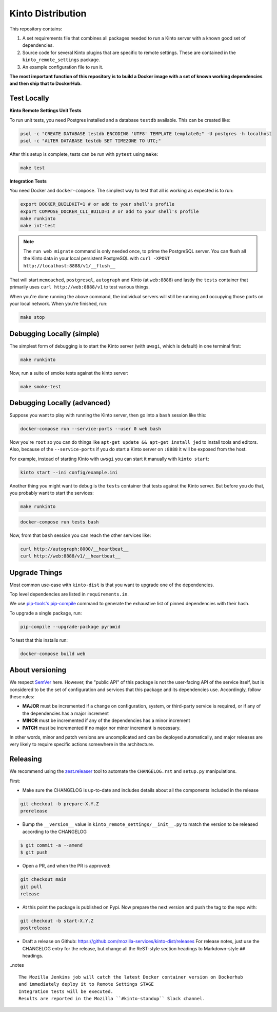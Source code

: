Kinto Distribution
==================

.. image:: https://circleci.com/gh/mozilla-services/kinto-dist/tree/main.svg?style=svg
   :target: https://circleci.com/gh/mozilla-services/kinto-dist

This repository contains:

1. A set requirements file that combines all packages needed to run a Kinto
   server with a known good set of dependencies.
2. Source code for several Kinto plugins that are specific to remote settings.
   These are contained in the ``kinto_remote_settings`` package.
3. An example configuration file to run it.

**The most important function of this repository is to build a Docker image
with a set of known working dependencies and then ship that to DockerHub.**

Test Locally
------------

**Kinto Remote Settings Unit Tests**

To run unit tests, you need Postgres installed and a database ``testdb`` available. This can be created like:

.. code-block:: shell

    psql -c "CREATE DATABASE testdb ENCODING 'UTF8' TEMPLATE template0;" -U postgres -h localhost
    psql -c "ALTER DATABASE testdb SET TIMEZONE TO UTC;"

After this setup is complete, tests can be run with ``pytest`` using ``make``:

.. code-block:: shell

    make test


**Integration Tests**

You need Docker and ``docker-compose``. The simplest way to test that
all is working as expected is to run:

.. code-block:: shell

    export DOCKER_BUILDKIT=1 # or add to your shell's profile
    export COMPOSE_DOCKER_CLI_BUILD=1 # or add to your shell's profile
    make runkinto
    make int-test

.. note:: The ``run web migrate`` command is only needed once, to prime the
          PostgreSQL server. You can flush
          all the Kinto data in your local persistent PostgreSQL with
          ``curl -XPOST http://localhost:8888/v1/__flush__``

That will start ``memcached``, ``postgresql``, ``autograph`` and Kinto (at ``web:8888``)
and lastly the ``tests`` container that primarily
uses ``curl http://web:8888/v1`` to test various things.

When you're done running the above command, the individual servers will still
be running and occupying those ports on your local network. When you're
finished, run:

.. code-block:: shell

    make stop

Debugging Locally (simple)
--------------------------

The simplest form of debugging is to start the Kinto server (with ``uwsgi``,
which is default) in one terminal first:

.. code-block:: shell

    make runkinto

Now, run a suite of smoke tests against the kinto server:

.. code-block:: shell

    make smoke-test

Debugging Locally (advanced)
----------------------------

Suppose you want to play with running the Kinto server, then go into
a ``bash`` session like this:

.. code-block:: shell

    docker-compose run --service-ports --user 0 web bash

Now you're ``root`` so you can do things like ``apt-get update && apt-get install jed``
to install tools and editors. Also, because of the ``--service-ports`` if you do
start a Kinto server on ``:8888`` it will be exposed from the host.

For example, instead of starting Kinto with ``uwsgi`` you can start it
manually with ``kinto start``:

.. code-block:: shell

    kinto start --ini config/example.ini

Another thing you might want to debug is the ``tests`` container that tests
against the Kinto server. But before you do that,
you probably want to start the services:

.. code-block:: shell

    make runkinto

.. code-block:: shell

    docker-compose run tests bash

Now, from that ``bash`` session you can reach the other services like:

.. code-block:: shell

    curl http://autograph:8000/__heartbeat__
    curl http://web:8888/v1/__heartbeat__


Upgrade Things
--------------

Most common use-case with ``kinto-dist`` is that you want to upgrade one
of the dependencies. 

Top level dependencies are listed in ``requirements.in``.

We use `pip-tools's pip-compile <https://pypi.org/project/pip-tools/>`_ command to generate the exhaustive list of pinned dependencies with their hash.

To upgrade a single package, run:

.. code-block:: shell

    pip-compile --upgrade-package pyramid

To test that this installs run:

.. code-block:: shell

    docker-compose build web


About versioning
----------------

We respect `SemVer <http://semver.org>`_ here. However, the "public API" of this package is not the user-facing API of the service itself, but is considered to be the set of configuration and services that this package and its dependencies use. Accordingly, follow these rules:

* **MAJOR** must be incremented if a change on configuration, system, or third-party service is required, or if any of the dependencies has a major increment
* **MINOR** must be incremented if any of the dependencies has a minor increment
* **PATCH** must be incremented if no major nor minor increment is necessary.

In other words, minor and patch versions are uncomplicated and can be deployed automatically, and major releases are very likely to require specific actions somewhere in the architecture.


Releasing
---------

We recommend using the `zest.releaser <https://github.com/zestsoftware/zest.releaser>`_ tool to automate the ``CHANGELOG.rst`` and ``setup.py`` manipulations.

First:

- Make sure the CHANGELOG is up-to-date and includes details about all the components included in the release

.. code-block:: bash

  git checkout -b prepare-X.Y.Z
  prerelease

- Bump the ``__version__`` value in ``kinto_remote_settings/__init__.py`` to match the version to be released according to the CHANGELOG

.. code-block:: bash

  $ git commit -a --amend
  $ git push

- Open a PR, and when the PR is approved:

.. code-block:: bash

   git checkout main
   git pull
   release

- At this point the package is published on Pypi. Now prepare the next version and push the tag to the repo with:

.. code-block:: bash

   git checkout -b start-X.Y.Z
   postrelease

- Draft a release on Github: https://github.com/mozilla-services/kinto-dist/releases
  For release notes, just use the CHANGELOG entry for the release, but change all
  the ReST-style section headings to Markdown-style ``##`` headings.


..notes ::

    The Mozilla Jenkins job will catch the latest Docker container version on Dockerhub
    and immediately deploy it to Remote Settings STAGE
    Integration tests will be executed.
    Results are reported in the Mozilla ``#kinto-standup`` Slack channel.
